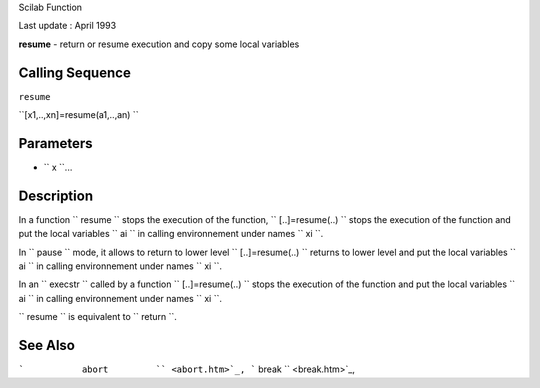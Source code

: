 Scilab Function

Last update : April 1993

**resume** - return or resume execution and copy some local variables

Calling Sequence
~~~~~~~~~~~~~~~~

``resume``

``[x1,..,xn]=resume(a1,..,an)  ``

Parameters
~~~~~~~~~~

-  ``           x         ``...

Description
~~~~~~~~~~~

In a function ``         resume       `` stops the execution of the
function, ``         [..]=resume(..)       `` stops the execution of the
function and put the local variables ``         ai       `` in calling
environnement under names ``         xi       ``.

In ``         pause       `` mode, it allows to return to lower level
``         [..]=resume(..)       `` returns to lower level and put the
local variables ``         ai       `` in calling environnement under
names ``         xi       ``.

In an ``         execstr       `` called by a function
``         [..]=resume(..)       `` stops the execution of the function
and put the local variables ``         ai       `` in calling
environnement under names ``         xi       ``.

``         resume       `` is equivalent to ``         return       ``.

See Also
~~~~~~~~

```           abort         `` <abort.htm>`_,
```           break         `` <break.htm>`_,
